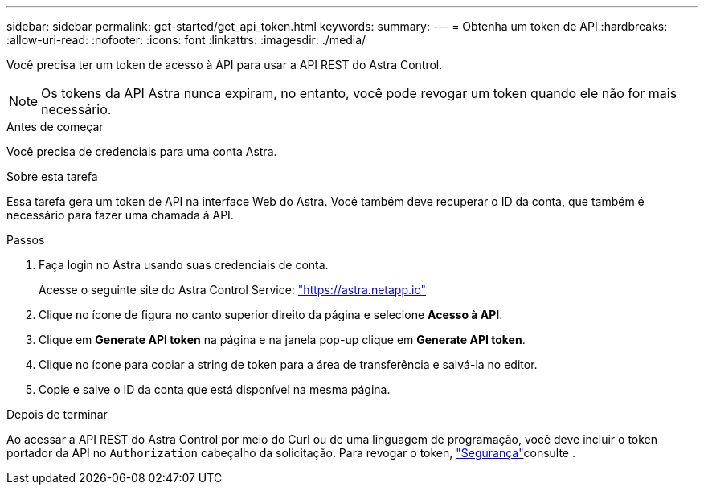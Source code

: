 ---
sidebar: sidebar 
permalink: get-started/get_api_token.html 
keywords:  
summary:  
---
= Obtenha um token de API
:hardbreaks:
:allow-uri-read: 
:nofooter: 
:icons: font
:linkattrs: 
:imagesdir: ./media/


[role="lead"]
Você precisa ter um token de acesso à API para usar a API REST do Astra Control.


NOTE: Os tokens da API Astra nunca expiram, no entanto, você pode revogar um token quando ele não for mais necessário.

.Antes de começar
Você precisa de credenciais para uma conta Astra.

.Sobre esta tarefa
Essa tarefa gera um token de API na interface Web do Astra. Você também deve recuperar o ID da conta, que também é necessário para fazer uma chamada à API.

.Passos
. Faça login no Astra usando suas credenciais de conta.
+
Acesse o seguinte site do Astra Control Service: https://astra.netapp.io/["https://astra.netapp.io"^]

. Clique no ícone de figura no canto superior direito da página e selecione *Acesso à API*.
. Clique em *Generate API token* na página e na janela pop-up clique em *Generate API token*.
. Clique no ícone para copiar a string de token para a área de transferência e salvá-la no editor.
. Copie e salve o ID da conta que está disponível na mesma página.


.Depois de terminar
Ao acessar a API REST do Astra Control por meio do Curl ou de uma linguagem de programação, você deve incluir o token portador da API no `Authorization` cabeçalho da solicitação. Para revogar o token, link:../additional/security.html["Segurança"]consulte .
